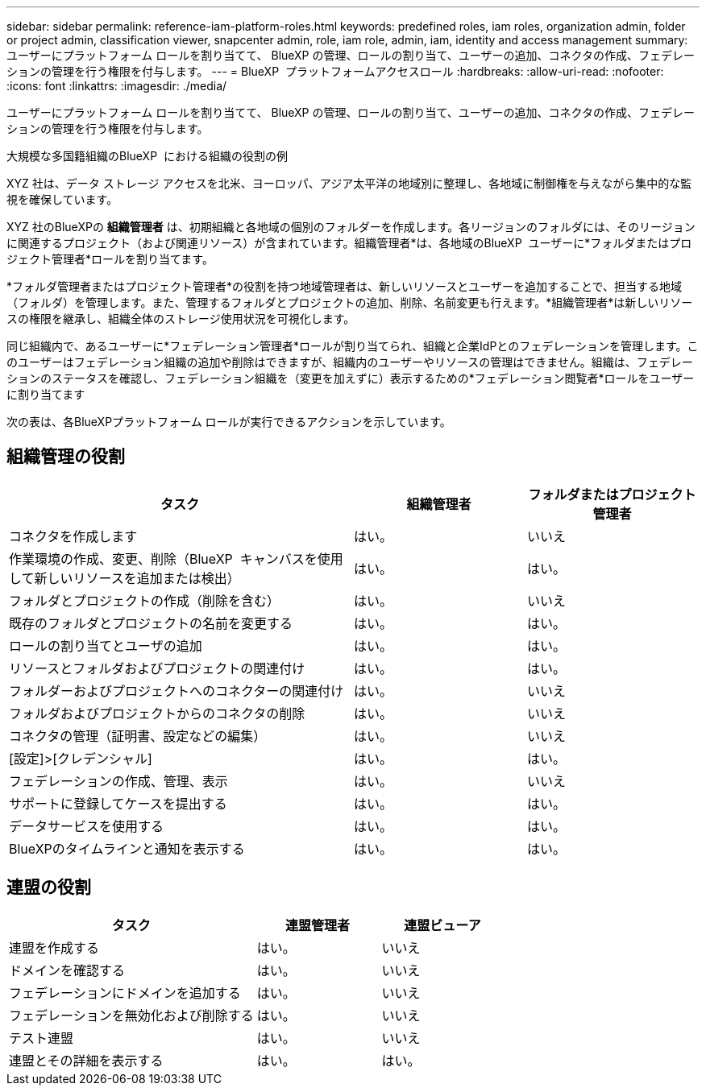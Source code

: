 ---
sidebar: sidebar 
permalink: reference-iam-platform-roles.html 
keywords: predefined roles, iam roles, organization admin, folder or project admin, classification viewer, snapcenter admin, role, iam role, admin, iam, identity and access management 
summary: ユーザーにプラットフォーム ロールを割り当てて、 BlueXP の管理、ロールの割り当て、ユーザーの追加、コネクタの作成、フェデレーションの管理を行う権限を付与します。 
---
= BlueXP  プラットフォームアクセスロール
:hardbreaks:
:allow-uri-read: 
:nofooter: 
:icons: font
:linkattrs: 
:imagesdir: ./media/


[role="lead"]
ユーザーにプラットフォーム ロールを割り当てて、 BlueXP の管理、ロールの割り当て、ユーザーの追加、コネクタの作成、フェデレーションの管理を行う権限を付与します。

.大規模な多国籍組織のBlueXP  における組織の役割の例
XYZ 社は、データ ストレージ アクセスを北米、ヨーロッパ、アジア太平洋の地域別に整理し、各地域に制御権を与えながら集中的な監視を確保しています。

XYZ 社のBlueXPの *組織管理者* は、初期組織と各地域の個別のフォルダーを作成します。各リージョンのフォルダには、そのリージョンに関連するプロジェクト（および関連リソース）が含まれています。組織管理者*は、各地域のBlueXP  ユーザーに*フォルダまたはプロジェクト管理者*ロールを割り当てます。

*フォルダ管理者またはプロジェクト管理者*の役割を持つ地域管理者は、新しいリソースとユーザーを追加することで、担当する地域（フォルダ）を管理します。また、管理するフォルダとプロジェクトの追加、削除、名前変更も行えます。*組織管理者*は新しいリソースの権限を継承し、組織全体のストレージ使用状況を可視化します。

同じ組織内で、あるユーザーに*フェデレーション管理者*ロールが割り当てられ、組織と企業IdPとのフェデレーションを管理します。このユーザーはフェデレーション組織の追加や削除はできますが、組織内のユーザーやリソースの管理はできません。組織は、フェデレーションのステータスを確認し、フェデレーション組織を（変更を加えずに）表示するための*フェデレーション閲覧者*ロールをユーザーに割り当てます

次の表は、各BlueXPプラットフォーム ロールが実行できるアクションを示しています。



== 組織管理の役割

[cols="2,1,1"]
|===
| タスク | 組織管理者 | フォルダまたはプロジェクト管理者 


| コネクタを作成します | はい。 | いいえ 


| 作業環境の作成、変更、削除（BlueXP  キャンバスを使用して新しいリソースを追加または検出） | はい。 | はい。 


| フォルダとプロジェクトの作成（削除を含む） | はい。 | いいえ 


| 既存のフォルダとプロジェクトの名前を変更する | はい。 | はい。 


| ロールの割り当てとユーザの追加 | はい。 | はい。 


| リソースとフォルダおよびプロジェクトの関連付け | はい。 | はい。 


| フォルダーおよびプロジェクトへのコネクターの関連付け | はい。 | いいえ 


| フォルダおよびプロジェクトからのコネクタの削除 | はい。 | いいえ 


| コネクタの管理（証明書、設定などの編集） | はい。 | いいえ 


| [設定]>[クレデンシャル] | はい。 | はい。 


| フェデレーションの作成、管理、表示 | はい。 | いいえ 


| サポートに登録してケースを提出する | はい。 | はい。 


| データサービスを使用する | はい。 | はい。 


| BlueXPのタイムラインと通知を表示する | はい。 | はい。 
|===


== 連盟の役割

[cols="2,1,1"]
|===
| タスク | 連盟管理者 | 連盟ビューア 


| 連盟を作成する | はい。 | いいえ 


| ドメインを確認する | はい。 | いいえ 


| フェデレーションにドメインを追加する | はい。 | いいえ 


| フェデレーションを無効化および削除する | はい。 | いいえ 


| テスト連盟 | はい。 | いいえ 


| 連盟とその詳細を表示する | はい。 | はい。 
|===